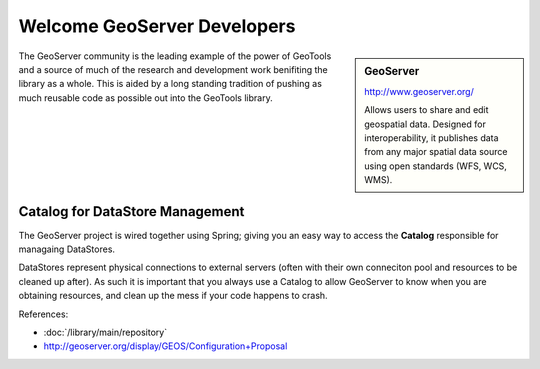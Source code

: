 Welcome GeoServer Developers
============================

.. sidebar:: GeoServer
   
   http://www.geoserver.org/
   
   .. image:: /images/logo/geoserver_200.png
   
   Allows users to share and edit geospatial data. Designed for interoperability, it publishes
   data from any major spatial data source using open standards (WFS, WCS, WMS).

The GeoServer community is the leading example of the power of GeoTools and a source of much of
the research and development work benifiting the library as a whole. This is aided by a long
standing tradition of pushing as much reusable code as possible out into the GeoTools library.

Catalog for DataStore Management
--------------------------------

The GeoServer project is wired together using Spring; giving you an easy way to access the
**Catalog** responsible for managaing DataStores.

DataStores represent physical connections to external servers (often with their own conneciton
pool and resources to be cleaned up after). As such it is important that you always use a
Catalog to allow GeoServer to know when you are obtaining resources, and clean up the mess
if your code happens to crash.

References:

* :doc:`/library/main/repository`
* http://geoserver.org/display/GEOS/Configuration+Proposal
